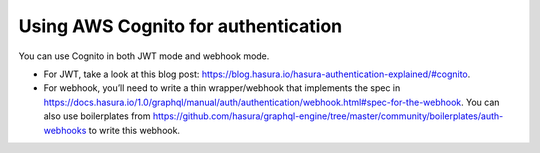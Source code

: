 .. _cognito_jwt:

Using AWS Cognito for authentication
====================================

.. contents:: Table of contents
  :backlinks: none
  :depth: 1
  :local:

You can use Cognito in both JWT mode and webhook mode.

- For JWT, take a look at this blog post: https://blog.hasura.io/hasura-authentication-explained/#cognito.
- For webhook, you’ll need to write a thin wrapper/webhook that implements the spec in https://docs.hasura.io/1.0/graphql/manual/auth/authentication/webhook.html#spec-for-the-webhook. You can  also use boilerplates from https://github.com/hasura/graphql-engine/tree/master/community/boilerplates/auth-webhooks to write this webhook.